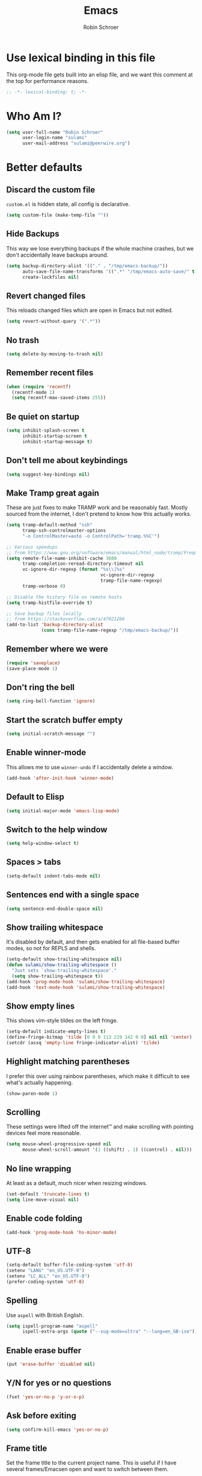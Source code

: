 #+TITLE: Emacs
#+AUTHOR: Robin Schroer
#+CATEGORY: Emacs
#+FILETAGS: side_project yak
#+STARTUP: overview

* Use lexical binding in this file
This org-mode file gets built into an elisp file, and we want this comment at
the top for performance reasons.
#+BEGIN_SRC emacs-lisp :tangle yes
;; -*- lexical-binding: t; -*-
#+END_SRC

* Who Am I?
#+begin_src emacs-lisp :tangle yes
(setq user-full-name "Robin Schroer"
      user-login-name "sulami"
      user-mail-address "sulami@peerwire.org")
#+end_src

* Better defaults

** Discard the custom file
~custom.el~ is hidden state, all config is declarative.
#+BEGIN_SRC emacs-lisp :tangle yes
(setq custom-file (make-temp-file ""))
#+END_SRC

** Hide Backups
This way we lose everything backups if the whole machine crashes, but
we don't accidentally leave backups around.
#+BEGIN_SRC emacs-lisp :tangle yes
(setq backup-directory-alist '(("." . "/tmp/emacs-backup/"))
      auto-save-file-name-transforms '((".*" "/tmp/emacs-auto-save/" t))
      create-lockfiles nil)
#+END_SRC

** Revert changed files
This reloads changed files which are open in Emacs but not edited.
#+begin_src emacs-lisp :tangle yes
(setq revert-without-query '(".*"))
#+end_src

** No trash
#+BEGIN_SRC emacs-lisp :tangle yes
(setq delete-by-moving-to-trash nil)
#+END_SRC

** Remember recent files
#+BEGIN_SRC emacs-lisp :tangle yes
(when (require 'recentf)
  (recentf-mode 1)
  (setq recentf-max-saved-items 255))
#+END_SRC

** Be quiet on startup
#+BEGIN_SRC emacs-lisp :tangle yes
(setq inhibit-splash-screen t
      inhibit-startup-screen t
      inhibit-startup-message t)
#+END_SRC

** Don't tell me about keybindings
#+begin_src emacs-lisp :tangle yes
(setq suggest-key-bindings nil)
#+end_src

** Make Tramp great again
These are just fixes to make TRAMP work and be reasonably fast. Mostly
sourced from the internet, I don't pretend to know how this actually
works.
#+begin_src emacs-lisp :tangle yes
(setq tramp-default-method "ssh"
      tramp-ssh-controlmaster-options
      "-o ControlMaster=auto -o ControlPath='tramp.%%C'")

;; Various speedups
;; from https://www.gnu.org/software/emacs/manual/html_node/tramp/Frequently-Asked-Questions.html
(setq remote-file-name-inhibit-cache 3600
      tramp-completion-reread-directory-timeout nil
      vc-ignore-dir-regexp (format "%s\\|%s"
                                   vc-ignore-dir-regexp
                                   tramp-file-name-regexp)
      tramp-verbose 0)

;; Disable the history file on remote hosts
(setq tramp-histfile-override t)

;; Save backup files locally
;; from https://stackoverflow.com/a/47021266
(add-to-list 'backup-directory-alist
             (cons tramp-file-name-regexp "/tmp/emacs-backup/"))
#+end_src

** Remember where we were
#+begin_src emacs-lisp :tangle yes
(require 'saveplace)
(save-place-mode 1)
#+end_src

** Don't ring the bell
#+begin_src emacs-lisp :tangle yes
(setq ring-bell-function 'ignore)
#+end_src

** Start the scratch buffer empty
#+BEGIN_SRC emacs-lisp :tangle yes
(setq initial-scratch-message "")
#+END_SRC

** Enable winner-mode
This allows me to use ~winner-undo~ if I accidentally delete a window.
#+begin_src emacs-lisp :tangle yes
(add-hook 'after-init-hook 'winner-mode)
#+end_src

** Default to Elisp
#+begin_src emacs-lisp :tangle yes
(setq initial-major-mode 'emacs-lisp-mode)
#+end_src

** Switch to the help window
#+begin_src emacs-lisp :tangle yes
(setq help-window-select t)
#+end_src

** Spaces > tabs
#+BEGIN_SRC emacs-lisp :tangle yes
(setq-default indent-tabs-mode nil)
#+END_SRC

** Sentences end with a single space
#+begin_src emacs-lisp :tangle yes
(setq sentence-end-double-space nil)
#+end_src

** Show trailing whitespace
It's disabled by default, and then gets enabled for all file-based
buffer modes, so not for REPLS and shells.
#+BEGIN_SRC emacs-lisp :tangle yes
(setq-default show-trailing-whitespace nil)
(defun sulami/show-trailing-whitespace ()
  "Just sets `show-trailing-whitespace'."
  (setq show-trailing-whitespace t))
(add-hook 'prog-mode-hook 'sulami/show-trailing-whitespace)
(add-hook 'text-mode-hook 'sulami/show-trailing-whitespace)
#+END_SRC

** Show empty lines
This shows vim-style tildes on the left fringe.
#+begin_src emacs-lisp :tangle yes
(setq-default indicate-empty-lines t)
(define-fringe-bitmap 'tilde [0 0 0 113 219 142 0 0] nil nil 'center)
(setcdr (assq 'empty-line fringe-indicator-alist) 'tilde)
#+end_src

** Highlight matching parentheses
I prefer this over using rainbow parentheses, which make it difficult
to see what's actually happening.
#+BEGIN_SRC emacs-lisp :tangle yes
(show-paren-mode 1)
#+END_SRC

** Scrolling
These settings were lifted off the internet™ and make scrolling with pointing
devices feel more reasonable.
#+BEGIN_SRC emacs-lisp :tangle yes
(setq mouse-wheel-progressive-speed nil
      mouse-wheel-scroll-amount '(1 ((shift) . 1) ((control) . nil)))
#+END_SRC

** No line wrapping
At least as a default, much nicer when resizing windows.
#+BEGIN_SRC emacs-lisp :tangle yes
(set-default 'truncate-lines t)
(setq line-move-visual nil)
#+END_SRC

** Enable code folding
#+begin_src emacs-lisp :tangle yes
(add-hook 'prog-mode-hook 'hs-minor-mode)
#+end_src

** UTF-8
#+BEGIN_SRC emacs-lisp :tangle yes
(setq-default buffer-file-coding-system 'utf-8)
(setenv "LANG" "en_US.UTF-8")
(setenv "LC_ALL" "en_US.UTF-8")
(prefer-coding-system 'utf-8)
#+END_SRC

** Spelling
Use ~aspell~ with British English.
#+BEGIN_SRC emacs-lisp :tangle yes
(setq ispell-program-name "aspell"
      ispell-extra-args (quote ("--sug-mode=ultra" "--lang=en_GB-ise")))
#+END_SRC

** Enable erase buffer
#+begin_src emacs-lisp :tangle yes
(put 'erase-buffer 'disabled nil)
#+end_src

** Y/N for yes or no questions
#+BEGIN_SRC emacs-lisp :tangle yes
(fset 'yes-or-no-p 'y-or-n-p)
#+END_SRC

** Ask before exiting
#+BEGIN_SRC emacs-lisp :tangle yes
(setq confirm-kill-emacs 'yes-or-no-p)
#+END_SRC

** Frame title
Set the frame title to the current project name. This is useful if I
have several frames/Emacsen open and want to switch between them.
#+BEGIN_SRC emacs-lisp :tangle yes
(setq frame-title-format
      (list :eval '(let ((p-name (projectile-project-name)))
		     (if (string-equal p-name "-")
			 "Emacs"
		       (concat "Emacs - " p-name)))))
#+END_SRC

** Disable all the GUI
#+BEGIN_SRC emacs-lisp :tangle yes
(if (and (fboundp 'tool-bar-mode)
         tool-bar-mode)
    (tool-bar-mode -1))
(if (fboundp 'menu-bar-mode) (menu-bar-mode -1))
(if (fboundp 'scroll-bar-mode) (scroll-bar-mode -1))
(if (fboundp 'tooltip-mode) (tooltip-mode -1))
#+END_SRC

* macOS
Everything in here relates to macOS in some way.

** Swap the modifier keys
The MacPorts build I'm using swaps the modifiers from what I'm used to, so I'm
swapping them back.
#+BEGIN_SRC emacs-lisp :tangle yes
(setq mac-command-modifier 'super
      mac-option-modifier 'meta)
#+END_SRC

** Fix paste
Especially Alfred likes to paste with ~⌘-v~, so that needs to work.
#+BEGIN_SRC emacs-lisp :tangle yes
(define-key global-map (kbd "s-v") 'yank)
#+END_SRC

** Maximise with ⌘-Return
#+BEGIN_SRC emacs-lisp :tangle yes
(define-key global-map (kbd "<s-return>") 'toggle-frame-maximized)
#+END_SRC

** Mac font panel
#+BEGIN_SRC emacs-lisp :tangle yes
(define-key global-map (kbd "s-t") 'mac-font-panel-mode)
#+END_SRC

** Fix frame focus
The MacPorts Emacs version I'm using has the peculiar behaviour that
requires ~menu-bar-mode~ to be enabled in order to focus the current
frame when switching workspaces.
#+begin_src emacs-lisp :tangle yes
;; Use `mac-font-panel-mode' as a proxy to find out if this is the
;; MacPorts version.
(when (fboundp 'mac-font-panel-mode)
  (menu-bar-mode 1))
#+end_src

* Package management

** use-package
Default =straight= to install anything ~use-package~ defines.
#+BEGIN_SRC emacs-lisp :tangle yes
(setq straight-use-package-by-default t)
#+END_SRC

** el-patch
Allows for patching functions in packages.
#+begin_src emacs-lisp :tangle yes
(use-package el-patch)
#+end_src

** Dash
List library that comes in handy.
#+begin_src emacs-lisp :tangle yes
(use-package dash)
#+end_src

** Updating all packages
#+begin_src emacs-lisp :tangle yes
(defun sulami/update-packages ()
  "Prunes and updates packages, revalidates patches."
  (straight-prune-build-directory)
  (straight-pull-all)
  (el-patch-validate-all)
  (straight-freeze-versions)
  (byte-recompile-directory "~/.emacs.d/straight/build" nil 'force))
#+end_src

* Appearance

** Font
Set the font to Fira Code and enable ligatures.

#+BEGIN_SRC emacs-lisp :tangle yes
(let ((font "Fira Code 14"))
  (set-face-attribute 'default nil :font font)
  (set-frame-font font nil t))
(when (boundp 'mac-auto-operator-composition-mode)
  (mac-auto-operator-composition-mode))
#+END_SRC

** Theme
I use =doom-themes=, mostly =doom-solarized-light= & =doom-gruvbox=.

There are some fixes to prevent themes from clashing, and I also
disable most backgrounds as I find them distracting.

#+BEGIN_SRC emacs-lisp :tangle yes
;; I like to live dangerously
(setq custom-safe-themes t)

(defun sulami/disable-all-themes ()
  "Disables all custom themes."
  (interactive)
  (mapc #'disable-theme custom-enabled-themes))

(defun sulami/before-load-theme-advice (theme &optional no-confirm no-enable)
  "Disable all themes before loading a new one.

Prevents mixing of themes, where one theme doesn't override all faces
of another theme."
  (sulami/disable-all-themes))

(advice-add 'load-theme
            :before
            #'sulami/before-load-theme-advice)

(defun sulami/after-load-theme-advice (theme &optional no-confirm no-enable)
  "Unsets backgrounds for some org-mode faces."
  (set-face-background 'outline-1 nil)
  (set-face-background 'org-block nil)
  (set-face-background 'org-block-begin-line nil)
  (set-face-background 'org-block-end-line nil)
  (set-face-background 'org-quote nil))

(advice-add 'load-theme
            :after
            #'sulami/after-load-theme-advice)

(use-package doom-themes
  :after (dash)
  :init
  (setq doom-themes-enable-bold t
        doom-themes-enable-italic t)
  :config
  (doom-themes-org-config)
  ;; Set the default colourscheme according to the time of day
  :hook (after-init . (lambda ()
                        (when (display-graphic-p)
                          (let ((hour-of-day (read (format-time-string "%H"))))
                            (if (<= 8 hour-of-day 17)
                                (load-theme 'doom-solarized-light t)
                              (load-theme 'doom-solarized-dark t)))))))
#+END_SRC

** Modeline
I use =doom-modeline=, without any icons, and patched to be regular
height.

#+BEGIN_SRC emacs-lisp :tangle yes
(use-package doom-modeline
  :hook (after-init . doom-modeline-mode)
  :custom
  (doom-modeline-icon nil)
  (doom-modeline-height 10)
  (doom-modeline-buffer-file-name-style 'relative-to-project)
  (doom-modeline-buffer-encoding nil)
  (doom-modeline-persp-name nil)
  (doom-modeline-vcs-max-length 36)
  :config/el-patch
  (defun doom-modeline--font-height ()
    "Calculate the actual char height of the mode-line."
    (let ((height (face-attribute 'mode-line :height)))
      ;; WORKAROUND: Fix tall issue of 27 on Linux
      ;; @see https://github.com/seagle0128/doom-modeline/issues/271
      (round
       (* (if (and (>= emacs-major-version 27)
                   (not (eq system-type 'darwin)))
              1.0
            (if doom-modeline-icon
                (el-patch-swap 1.68 1.0)
              (el-patch-swap 1.25 1.0)))
          (cond ((integerp height) (/ height 10))
                ((floatp height) (* height (frame-char-height)))
                (t (frame-char-height))))))))
#+END_SRC

* Custom functions

** Config

*** Open this file
#+BEGIN_SRC emacs-lisp :tangle yes
(defun sulami/open-emacs-config ()
  "Opens the config file for our favourite OS."
  (interactive)
  (find-file sulami/emacs-config-file))
#+END_SRC

*** Reload this file
#+BEGIN_SRC emacs-lisp :tangle yes
(defun sulami/reload-emacs-config ()
  "Loads the config file for our favourite OS."
  (interactive)
  (org-babel-load-file sulami/emacs-config-file))
#+END_SRC

** Buffers

*** Rename buffer file
#+BEGIN_SRC emacs-lisp :tangle yes
(defun sulami/rename-file-and-buffer ()
  "Rename the current buffer and file it is visiting."
  (interactive)
  (let ((filename (buffer-file-name)))
    (if (not (and filename (file-exists-p filename)))
        (message "Buffer is not visiting a file!")
      (let ((new-name (read-file-name "New name: " filename)))
        (cond
         ((vc-backend filename) (vc-rename-file filename new-name))
         (t
          (rename-file filename new-name t)
          (set-visited-file-name new-name t t)))))))
#+END_SRC

*** Switch to buffer shortcuts
#+BEGIN_SRC emacs-lisp :tangle yes
(defun sulami/open-scratch-buffer ()
  "Opens the scratch buffer."
  (interactive)
  (switch-to-buffer "*scratch*"))

(defun sulami/open-message-buffer ()
  "Opens the message buffer."
  (interactive)
  (switch-to-buffer "*Messages*"))

(defun sulami/open-minibuffer ()
  "Focusses the minibuffer, if active."
  (interactive)
  (when (active-minibuffer-window)
    (select-window (minibuffer-window))))
#+END_SRC

*** Buffer line count
#+BEGIN_SRC emacs-lisp :tangle yes
(defun sulami/buffer-line-count ()
  "Get the number of lines in the active buffer."
  (count-lines 1 (point-max)))
#+END_SRC

*** Delete buffer file
#+begin_src emacs-lisp :tangle yes
(defun sulami/delete-file-and-buffer ()
  "Deletes a buffer and the file it's visiting."
  (interactive)
  (when-let* ((file-name (buffer-file-name))
              (really (yes-or-no-p (format "Delete %s? "
                                           file-name))))
    (delete-file file-name)
    (kill-buffer)))
#+end_src

*** Copy buffer
#+begin_src emacs-lisp :tangle yes
(defun sulami/copy-buffer ()
  "Copies the entire buffer to the kill-ring."
  (interactive)
  (copy-region-as-kill 1 (point-max)))
#+end_src

*** Revert all org-mode buffers
Because I sync most of my org-mode files with my phone, writing to
them without making sure they are current can overwrite changes I've
made. A simple solution is just to attempt to re-read all org-mode
files before certain operations, like refiling.

#+begin_src emacs-lisp :tangle yes
(defun sulami/org-revert-all-org-buffers (&rest _)
  "Reverts all unmodified org-mode buffers."
  (dolist (buffer (buffer-list))
    (with-current-buffer buffer
      (when (and (derived-mode-p 'org-mode)
                 (buffer-file-name)
                 (not (buffer-modified-p)))
        (revert-buffer)))))
#+end_src

** Windows

*** Maximise a window
#+begin_src emacs-lisp :tangle yes
(defun sulami/toggle-maximise-window ()
  "Toggles maximising the current window.

From: https://gist.github.com/mads-hartmann/3402786"
  (interactive)
  (if (and (= 1 (length (window-list)))
           (assoc ?_ register-alist))
      (jump-to-register ?_)
    (progn
      (window-configuration-to-register ?_)
      (delete-other-windows))))
#+end_src

** Run a shell command on a region
#+begin_src emacs-lisp :tangle yes
(defun sulami/shell-command-on-region (beg end)
  (interactive "r")
  (if (use-region-p)
      (let ((cmd (read-shell-command "Command: ")))
        (shell-command-on-region beg end cmd t t))
    (message "Select a region first")))
#+end_src

** Sort words
#+begin_src emacs-lisp :tangle yes
(defun sulami/sort-words (beg end)
  "Sorts words in region."
  (interactive "r")
  (sort-regexp-fields nil "\\w+" "\\&" beg end))
#+end_src

** Toggle narrowing
#+begin_src emacs-lisp :tangle yes
(defun sulami/toggle-narrow ()
  "Toggles `narrow-to-defun' or `org-narrow-to-subtree'."
  (interactive)
  (if (buffer-narrowed-p)
      (widen)
    (if (eq major-mode 'org-mode)
        (org-narrow-to-subtree)
      (narrow-to-defun))))
#+end_src

** Toggle line numbers
This one is faster than ~linum-mode~.
#+begin_src emacs-lisp :tangle yes
(defun sulami/toggle-line-numbers ()
  "Toggles buffer line number display."
  (interactive)
  (setq display-line-numbers (not display-line-numbers)))
#+end_src

** Find the font face used
This one is quite useful for debugging syntax highlighting. It's
adapted from [[https://stackoverflow.com/questions/1242352/get-font-face-under-cursor-in-emacs][here]].
#+begin_src emacs-lisp :tangle yes
(defun sulami/what-face (pos)
  (interactive "d")
  (let ((face (or (get-char-property pos 'read-face-name)
                  (get-char-property pos 'face))))
    (if face
        (message "Face: %s" face)
      (message "No face at %d" pos))))
#+end_src

* General
General allows me to use fancy prefix keybindings.

I'm using a spacemacs-inspired system of a global leader key and a local leader
key for major modes. Bindings are setup in the respective ~use-package~
declarations.
#+BEGIN_SRC emacs-lisp :tangle yes
(use-package general
  :config
  (general-auto-unbind-keys)
  (general-evil-setup)
  (defconst leader-key "SPC")
  (general-create-definer leader-def
    :prefix leader-key
    :keymaps 'override
    :states '(normal visual))
  (defconst local-leader-key ",")
  (general-create-definer local-leader-def
    :prefix local-leader-key
    :keymaps 'override
    :states '(normal visual))
  (leader-def
    "" '(nil :wk "my lieutenant general prefix")
    ;; Prefixes
    "a" '(:ignore t :wk "app")
    "b" '(:ignore t :wk "buffer")
    "f" '(:ignore t :wk "file")
    "f e" '(:ignore t :wk "emacs")
    "g" '(:ignore t :wk "git")
    "h" '(:ignore t :wk "help")
    "j" '(:ignore t :wk "jump")
    "k" '(:ignore t :wk "lisp")
    "l" '(:ignore t :wk "lsp")
    "m" '(:ignore t :wk "mail")
    "o" '(:ignore t :wk "org")
    "p" '(:ignore t :wk "project/perspective")
    "s" '(:ignore t :wk "search/spell")
    "t" '(:ignore t :wk "toggle")
    "w" '(:ignore t :wk "window")
    ;; General keybinds
    "\\" 'indent-region
    "|" 'sulami/shell-command-on-region
    "a C" 'calc
    "a s" 'shell
    "b e" 'erase-buffer
    "b d" 'kill-this-buffer
    "b D" 'kill-buffer-and-window
    "b m" 'sulami/open-message-buffer
    "b ." 'sulami/open-minibuffer
    "b r" 'sulami/rename-file-and-buffer
    "b s" 'sulami/open-scratch-buffer
    "b y" 'sulami/copy-buffer
    "f e e" 'sulami/open-emacs-config
    "f e r" 'sulami/reload-emacs-config
    "f d" 'dired
    "f D" 'sulami/delete-file-and-buffer
    "f R" 'sulami/rename-file-and-buffer
    "h e" 'info-display-manual
    "h g" 'general-describe-keybindings
    "h l" 'view-lossage
    "h m" 'woman
    "h v" 'describe-variable
    "o a" 'org-agenda
    "o c" 'org-capture
    "o i" 'sulami/open-org-inbox
    "t a" 'auto-fill-mode
    "t l" 'toggle-truncate-lines
    "t r" 'refill-mode
    "t s" 'flyspell-mode
    "t n" 'sulami/toggle-line-numbers
    "t N" 'sulami/toggle-narrow
    "w =" 'balance-windows
    "w m" 'sulami/toggle-maximise-window)
  (general-define-key
   "s-m" 'suspend-frame
   "s-=" (lambda () (interactive) (text-scale-increase 0.5))
   "s--" (lambda () (interactive) (text-scale-decrease 0.5))
   "s-0" (lambda () (interactive) (text-scale-increase 0)))
  ;; Dired
  (general-define-key
   :keymaps 'dired-mode-map
   "<return>" 'dired-find-alternate-file))
#+END_SRC

* Evil
This provides vim-style modal editing. There is quite a bit of
boilerplate to make it work with the various components, but I really
can't stand the default Emacs keybindings.

#+begin_src emacs-lisp :tangle yes
(use-package evil
  :init
  (setq evil-want-C-u-scroll t
        evil-want-C-i-jump t
        evil-want-Y-yank-to-eol t
        evil-want-keybinding nil
        evil-ex-visual-char-range t
        evil-move-beyond-eol t)
  :config
  ;; This conflicts with the local leader
  (unbind-key "," evil-motion-state-map)

  (defun sulami/evil-set-jump-wrapper (cmd)
    "Wraps a general command to call `evil-set-jump' before."
    (let ((cmd-name (symbol-name cmd)))
      `((lambda (&rest rest)
          (interactive)
          (evil-set-jump)
          (apply (quote ,cmd) rest))
        :wk ,cmd-name)))

  (defun sulami/evil-shift-left-visual ()
    "`evil-shift-left`, but keeps the selection."
    (interactive)
    (call-interactively 'evil-shift-left)
    (evil-normal-state)
    (evil-visual-restore))

  (defun sulami/evil-shift-right-visual ()
    "`evil-shift-right`, but keeps the selection."
    (interactive)
    (call-interactively 'evil-shift-right)
    (evil-normal-state)
    (evil-visual-restore))

  :general
  (leader-def
   "TAB" 'evil-switch-to-windows-last-buffer
   "<tab>" 'evil-switch-to-windows-last-buffer
   "w d" 'evil-window-delete
   "w h" 'evil-window-move-far-left
   "w j" 'evil-window-move-very-bottom
   "w k" 'evil-window-move-very-top
   "w l" 'evil-window-move-far-right
   "w /" 'evil-window-vsplit
   "w -" 'evil-window-split)
  (general-vmap
    ">" 'sulami/evil-shift-right-visual
    "<" 'sulami/evil-shift-left-visual)
  :hook (after-init . evil-mode))
#+end_src

** evil-collection
This adds evil-keybindings for /a lot/ of popular modes.

I have to disable some because they clash with my own.

#+begin_src emacs-lisp :tangle yes
(use-package evil-collection
  :after (evil)
  :config
  (setq evil-collection-mode-list
        (->> evil-collection-mode-list
             (delete 'company)
             (delete 'gnus)
             (delete 'lispy)))
  (evil-collection-init))
#+end_src

** evil-org
Evil-keybindings for org/agenda.

#+begin_src emacs-lisp :tangle yes
(use-package evil-org
  :after (org)
  :config
  (require 'evil-org-agenda)
  :hook ((org-mode . evil-org-mode)
         (org-agenda-mode . evil-org-agenda-set-keys)))
#+end_src

** evil-search-highlight-persist
This persists the search highlight after using =/=, so that I can see
all the matches. I bound =RET= to ~:noh~, which I stole from Gary
Bernhardt a long time ago. It conflicts with some bindings in some
modes, but I'm used to it.

#+begin_src emacs-lisp :tangle yes
(use-package evil-search-highlight-persist
  :config
  (defun sulami/isearch-nohighlight ()
    "Remove search highlights if not in the isearch minor mode."
    (interactive)
    (when (not isearch-mode)
      (evil-search-highlight-persist-remove-all)))
  :general
  (general-nmap
    :keymaps '(text-mode-map prog-mode-map)
    "RET" 'sulami/isearch-nohighlight)
  :hook (evil-mode . global-evil-search-highlight-persist))
#+end_src

** evil-commentary
=vim-commentary= but for evil.

#+begin_src emacs-lisp :tangle yes
(use-package evil-commentary
  :hook (evil-mode . evil-commentary-mode))
#+end_src

** evil-surround
=vim-surround= but for evil.

#+begin_src emacs-lisp :tangle yes
(use-package evil-surround
  :hook (evil-mode . global-evil-surround-mode))
#+end_src

* Which key
This shows all available keybindings when I hit a key. Sometimes
useful.

#+BEGIN_SRC emacs-lisp :tangle yes
(use-package which-key
  :hook (after-init . which-key-mode))
#+END_SRC

* Ivy
Ivy is the selection tool that I use for most selection tasks. It uses
the minibuffer to present a list which can be filtered. It's fast,
powerful and customisable, I highly recommend it.

#+BEGIN_SRC emacs-lisp :tangle yes
(use-package ivy
  :init
  (setq ivy-on-del-error-function #'ignore
        ivy-count-format "(%d/%d) "
        ivy-display-functions-alist '((t))
        ivy-re-builders-alist '((counsel-projectile-find-file . ivy--regex-fuzzy)
                                (counsel-recentf . ivy--regex-fuzzy)
                                (counsel-apropos . ivy--regex-ignore-order)
                                (t . ivy--regex-plus)))
  :config
  (defun sulami/ivy-with-thing-at-point (cmd)
    "Runs an ivy command with the thing at point."
    (let ((ivy-initial-inputs-alist
           (list
            (cons cmd (thing-at-point 'symbol)))))
      (funcall cmd)))
  :general
  (:keymaps 'ivy-minibuffer-map
            "C-w" 'ivy-backward-kill-word
            "C-<return>" 'ivy-call               ;; Select this and keep selecting
            "S-<return>" 'ivy-dispatching-done   ;; Run an action
            "C-S-<return>" 'ivy-dispatching-call ;; Run an action and keep selecting
            "M-SPC" 'ivy-immediate-done)         ;; Use input instead of selection
  ;; Also good to know:
  ;; "S-<space>" filters the list based on current input
  :hook (after-init . ivy-mode))
#+END_SRC

** Counsel
Counsel provides ivy-based replacements for other commands.

#+BEGIN_SRC emacs-lisp :tangle yes
(use-package counsel
  :config/el-patch
  ;; Patching counsel-apropos to skip the apropos step
  (defun counsel-apropos ()
  "Show all matching symbols.
See `apropos' for further information on what is considered
a symbol and how to search for them."
  (interactive)
  (ivy-read "Search for symbol (word list or regexp): " obarray
            :predicate (lambda (sym)
                         (or (fboundp sym)
                             (boundp sym)
                             (facep sym)
                             (symbol-plist sym)))
            :history 'counsel-apropos-history
            :preselect (ivy-thing-at-point)
            :action
            (el-patch-swap
              ;; Original
              (lambda (pattern)
                (when (string= pattern "")
                  (user-error "Please specify a pattern"))
                ;; If the user selected a candidate form the list, we use
                ;; a pattern which matches only the selected symbol.
                (if (memq this-command '(ivy-immediate-done ivy-alt-done))
                    ;; Regexp pattern are passed verbatim, other input is
                    ;; split into words.
                    (if (string= (regexp-quote pattern) pattern)
                        (apropos (split-string pattern "[ \t]+" t))
                      (apropos pattern))
                  (apropos (concat "\\`" pattern "\\'"))))
              ;; Patch
              (lambda (sym-name)
                (helpful-symbol (intern-soft sym-name))))
            :caller 'counsel-apropos))
  :init
  (defun sulami/imenu-goto-function (NAME POSITION &rest REST)
    "Imenu goto function which pushes an evil jump position before
    jumping."
    (evil-set-jump)
    (apply #'imenu-default-goto-function NAME POSITION REST))
  (setq-default imenu-default-goto-function 'sulami/imenu-goto-function)

  (defun sulami/counsel-org-goto-or-semantic-or-imenu ()
    "Jumps somewhere, like `imenu', but prefers `counsel-org-goto'."
    (interactive)
    (if (equal 'org-mode major-mode)
        (counsel-org-goto)
      (counsel-semantic-or-imenu)))
  :general
  (leader-def
   "b b" 'counsel-switch-buffer
   "f f" 'counsel-find-file
   "f r" 'counsel-recentf
   "h a" 'counsel-apropos
   "j i" 'sulami/counsel-org-goto-or-semantic-or-imenu
   "j e" 'counsel-flycheck)
  (local-leader-def
    :keymaps 'org-mode-map
    "t" '(counsel-org-tag :wk "counsel-org-tag"))
  (general-nmap
    "M-y" 'counsel-yank-pop)
  ;; Shell
  (local-leader-def
    :keymaps 'shell-mode-map
    "h" 'counsel-shell-history)
  (general-imap
    :keymaps 'shell-mode-map
    "C-r" 'counsel-shell-history)
  :config
  ;; Eshell only defines its locally keymap when you launch it, so we
  ;; have to add bindings with a hook.
  (defun sulami/counsel-setup-eshell-bindings ()
    (local-leader-def
      :keymaps 'eshell-mode-map
      "h" 'counsel-esh-history)
    (general-imap
      :keymaps 'eshell-mode-map
      "C-r" 'counsel-esh-history))
  :hook
  ((after-init . counsel-mode)
   (eshell-mode . sulami/counsel-setup-eshell-bindings)))
#+END_SRC

** Swiper
Swiper uses Ivy to search the current buffer, and jumps a preview to
the position of the selected match.

#+BEGIN_SRC emacs-lisp :tangle yes
(use-package swiper
  :config
  (defun sulami/swiper-thing-at-point ()
    (interactive)
    (sulami/ivy-with-thing-at-point 'swiper))
  :general
  (leader-def
   "s s" 'swiper
   "s S" 'sulami/swiper-thing-at-point))
#+END_SRC

** ivy-prescient
This memorises my selection for different ivy completions and presents
those first in subsequent queries.

#+BEGIN_SRC emacs-lisp :tangle yes
(use-package ivy-prescient
  :hook (ivy-mode . ivy-prescient-mode)
  :config
  (prescient-persist-mode))
#+END_SRC

** ivy-xref
Ivy support for xref.

#+BEGIN_SRC emacs-lisp :tangle yes
(use-package ivy-xref
  :defer t
  :init (if (< emacs-major-version 27)
            (setq xref-show-xrefs-function #'ivy-xref-show-xrefs)
          (setq xref-show-definitions-function #'ivy-xref-show-defs)))
#+END_SRC

** flyspell-correct-ivy
Flyspell corrections, but in ivy.

#+BEGIN_SRC emacs-lisp :tangle yes
(use-package flyspell-correct-ivy
  :defer t
  :init
  (setq flyspell-correct-interface #'flyspell-correct-ivy)
  :general
  (leader-def
    "s c" 'flyspell-correct-wrapper
    "s C" '((lambda ()
              (interactive)
              (let ((current-prefix-arg '(4)))
                (save-excursion
                  (goto-char (point-max))
                  (call-interactively 'flyspell-correct-wrapper))))
            :wk "flyspell-correct-wrapper-rapid")))
#+END_SRC

** counsel-org-clock
Enables me to clock into a task using ivy.

#+begin_src emacs-lisp :tangle yes
(use-package counsel-org-clock
  :defer t
  :commands (counsel-org-clock-context)
  :general
  (leader-def
    "o h" 'counsel-org-clock-context))
#+end_src

** flx
flx provides fuzzy matching as a library.

#+BEGIN_SRC emacs-lisp :tangle yes
(use-package flx
  :defer t)
#+END_SRC

* Company
Company does completion via a dropdown that automatically pops up
while typing. I can select a match if I want to, but ignore the
dropdown if I don't.

It is disabled in shell-modes, as it crawls directories for
completion, which is bad if you're using TRAMP to connect to a remote
shell.
#+BEGIN_SRC emacs-lisp :tangle yes
(use-package company
  :init
  (setq company-idle-delay .01
        company-dabbrev-downcase nil
        company-global-modes '(not eshell-mode
                                   shell-mode
                                   term-mode))
  :config
  :general
  (:keymaps 'company-active-map
   "<tab>" 'company-complete-selection
   "TAB" 'company-complete-selection
   "<ret>" nil
   "<return>" nil
   "RET" nil
   "C-n" 'company-select-next
   "C-p" 'company-select-previous
   "C-w" 'evil-delete-backward-word)
  :hook (after-init . global-company-mode))

(use-package company-prescient
  :hook (company-mode . company-prescient-mode))
#+END_SRC

* Yasnippet
Snippets. I have a few custom ones. =yasnippet-snippets= is a huge
bundle of useful snippets for all kinds of modes.

#+BEGIN_SRC emacs-lisp :tangle yes
(use-package yasnippet
  :config
  (setq yas-snippet-dirs (add-to-list #'yas-snippet-dirs "~/.emacs/snippets/"))
  :general
  (:keymaps 'yas-minor-mode-map
   "<tab>" nil
   "TAB" nil
   "<ret>" nil
   "RET" nil)
  :hook
  ((text-mode . yas-minor-mode)
   (prog-mode . yas-minor-mode)))

(use-package ivy-yasnippet
  :defer t
  :after (yasnippet)
  :general
  (general-imap "C-y" 'ivy-yasnippet))

(use-package yasnippet-snippets
  :defer t
  :after (yasnippet))
#+END_SRC

* Parentheses
Keeps my parentheses balanced.

** Lispyville
I use [[https://github.com/noctuid/lispyville][LispyVille]] for all Lisp major modes, as it does some additional
magic around spacing, comments, and more.
#+begin_src emacs-lisp :tangle yes
(use-package lispyville
  :defer t
  :custom
  (lispy-close-quotes-at-end-p t)
  :config
  (lispyville-set-key-theme '(operators
                              c-w
                              additional-motions
                              commentary
                              slurp/barf-lispy
                              additional-wrap))
  :general
  (general-imap
    :keymaps 'lispyville-mode-map
    "(" 'lispy-parens
    "[" 'lispy-brackets
    "{" 'lispy-braces
    "\"" 'lispy-quotes
    ")" 'lispy-right-nostring
    "]" 'lispy-right-nostring
    "}" 'lispy-right-nostring
    "DEL" 'lispy-delete-backward-or-splice-or-slurp)
  :hook
  ((lispyville-mode . (lambda () (evil-cleverparens-mode -1)))
   (emacs-lisp-mode . lispyville-mode)
   (lisp-mode . lispyville-mode)
   (scheme-mode . lispyville-mode)
   (clojure-mode . lispyville-mode)
   (cider-repl-mode . lispyville-mode)
   (monroe-mode . lispyville-mode)
   (inf-clojure-mode . lispyville-mode)
   (racket-mode . lispyville-mode)))
#+end_src

** evil-cleverparens
All other modes just use ~electric-pair-mode~, which is built into
Emacs already, for automatically matching parentheses, and
[[https://github.com/luxbock/evil-cleverparens][evil-cleverparens]] for keeping parentheses balanced. The main reason
for this divide being the whitespace changes done by LispyVille
interfering with non-lisp syntax.
#+begin_src emacs-lisp :tangle yes
(use-package evil-cleverparens
  :defer t
  :hook
  ((text-mode . evil-cleverparens-mode)
   (text-mode . electric-pair-local-mode)
   (prog-mode . evil-cleverparens-mode)
   (prog-mode . electric-pair-local-mode)))
#+end_src

* Dumb jump
Uses ~rg~ to jump to definition. Zero setup. Not always correct, but
usually good enough. Much less of a hassle than LSP.

#+BEGIN_SRC emacs-lisp :tangle yes
(use-package dumb-jump
  :after (evil)
  :config
  (setq dumb-jump-selector 'ivy
        dumb-jump-force-searcher 'rg)
  :general
  (leader-def
    "j j" (sulami/evil-set-jump-wrapper 'dumb-jump-go)
    "j p" (sulami/evil-set-jump-wrapper 'dumb-jump-go-prompt)))
#+END_SRC

* Wgrep
This allows running ~rgrep~ and then writing to the result buffer,
modifying the files matched in place. Quite useful for sweeping
changes.
#+begin_src emacs-lisp :tangle yes
(use-package wgrep
  :defer t
  :commands (wgrep-change-to-wgrep-mode)
  :config
  (setq wgrep-auto-save-buffer t)
  :general
  (local-leader-def
    :keymaps 'grep-mode-map
    "w" 'wgrep-change-to-wgrep-mode))
#+end_src

* Highlight TODO
Highlights certain keywords in comments, like =TODO= and =FIXME=.

#+begin_src emacs-lisp :tangle yes
(use-package hl-todo
  :defer t
  :hook (after-init . global-hl-todo-mode))
#+end_src

* Highlight symbol
I only enable this every now and then.

#+BEGIN_SRC emacs-lisp :tangle yes
(use-package auto-highlight-symbol
  :general
  (leader-def "t h" 'auto-highlight-symbol-mode))
#+END_SRC

* Projectile
Manages projects (usually git repositories, but flexible).

#+BEGIN_SRC emacs-lisp :tangle yes
(use-package projectile
  :init
  (setq projectile-completion-system 'ivy)
  :config
  (defun sulami/projectile-replace ()
    "Search and replace in the whole project."
    (interactive)
    (dired (projectile-project-root) "-alR")
    (let ((file-regex (read-string "Select files with regex: "))
          (from (read-string "Search for: "))
          (to (read-string "Replace with: ")))
      (dired-mark-files-regexp file-regex)
      (dired-do-find-regexp-and-replace from to))
    (projectile-save-project-buffers)
    (with-current-buffer "*xref*"
      (kill-buffer-and-window))
    ; last open file
    (delete-window)
    ; cleanup dired
    (dired-unmark-all-marks)
    (kill-buffer))

  (defun sulami/toggle-project-root-shell ()
    "Opens eshell, if possible in the project root."
    (interactive)
    (cond
     ((eq major-mode 'eshell-mode)
      (evil-switch-to-windows-last-buffer))
     ((projectile-project-p)
      (let ((eshell-buffer-name (concat "*eshell-" (projectile-project-name) "*")))
        (projectile-with-default-dir (projectile-project-root)
          (eshell))))
     ((eshell))))

  ;; Don't do projectile stuff on remote files
  ;; from https://github.com/syl20bnr/spacemacs/issues/11381#issuecomment-481239700
  (defadvice projectile-project-root (around ignore-remote first activate)
    (unless (file-remote-p default-directory) ad-do-it))

  :general
  (leader-def
    "p c" 'projectile-compile-project
    "p r" 'sulami/projectile-replace
    "p d" 'projectile-dired)
  ("s-'" 'sulami/toggle-project-root-shell)
  :hook (after-init . projectile-global-mode))

(use-package counsel-projectile
  :defer t
  :init
  (setq projectile-switch-project-action 'counsel-projectile-find-file)
  :config
  (defun sulami/projectile-rg-thing-at-point ()
    (interactive)
    (let ((counsel-projectile-rg-initial-input (thing-at-point 'symbol)))
      (counsel-projectile-rg)))
  :general
  (leader-def
   "p f" 'counsel-projectile-find-file
   "s p" 'counsel-projectile-rg
   "s P" 'sulami/projectile-rg-thing-at-point))

#+END_SRC

* Perspective
#+BEGIN_SRC emacs-lisp :tangle yes
(use-package perspective
  :config
  (setq persp-show-modestring nil)
  :general
  (leader-def
    "p l" 'persp-switch
    "p b" 'persp-counsel-switch-buffer)
  :hook (after-init . persp-mode))

(use-package persp-projectile
  :defer t
  :after (perspective)
  :init
  (defun sulami/kill-project-perspective ()
    "Kills the current project and then the perspective."
    (interactive)
    (when (projectile-project-p)
      (projectile-kill-buffers))
    (let ((pname (persp-name (persp-curr))))
      (when (and (not (eq "main" pname))
                 (yes-or-no-p (format "Kill perspective %s?"pname)))
        (persp-kill pname)
        (message "Killed perspective %s" pname))))
  :general
  (leader-def
    "p p" 'projectile-persp-switch-project
    "p k" 'sulami/kill-project-perspective))
#+END_SRC

* Winum
Number windows and allow me to switch to them.

#+BEGIN_SRC emacs-lisp :tangle yes
(use-package winum
  :general
  ("s-1" 'winum-select-window-1
   "s-2" 'winum-select-window-2
   "s-3" 'winum-select-window-3
   "s-4" 'winum-select-window-4
   "s-5" 'winum-select-window-5
   "s-6" 'winum-select-window-6
   "s-7" 'winum-select-window-7
   "s-8" 'winum-select-window-8
   "s-9" 'winum-select-window-9)
  (leader-def
    "w 1" 'winum-select-window-1
    "w 2" 'winum-select-window-2
    "w 3" 'winum-select-window-3
    "w 4" 'winum-select-window-4
    "w 5" 'winum-select-window-5
    "w 6" 'winum-select-window-6
    "w 7" 'winum-select-window-7
    "w 8" 'winum-select-window-8
    "w 9" 'winum-select-window-9)
  :hook (after-init . winum-mode))
#+END_SRC

* Org mode
#+begin_src emacs-lisp :tangle yes
(use-package org
  :general
  (local-leader-def
    :keymaps 'org-mode-map
    :states '(normal)
    "a" 'org-archive-subtree
    "d" 'org-deadline
    "e" '(org-export-dispatch :wk "org-export-dispatch")
    "f" 'org-fill-paragraph
    "i" 'org-clock-in
    "I" 'org-clock-in-last
    "l" 'org-insert-link
    "L" 'org-store-link
    "o" 'org-clock-out
    "r" '(org-refile :wk "org-refile")
    "R" 'sulami/org-refile-in-current-file
    "s" 'org-schedule
    "S" 'org-babel-switch-to-session
    "T" 'org-babel-tangle
    "w" 'org-todo
    "W" '((lambda ()
            (interactive)
            (org-todo '(4)))
          :wk "org-todo (with note)")))
#+end_src

** Add more workflow states
#+begin_src emacs-lisp :tangle yes
(setq org-todo-keywords
      '((sequence "TODO(t)" "WIP(p)" "WAITING(w)" "|" "DONE(d)" "CANCELLED(c)"))
      org-use-fast-todo-selection t)
#+end_src

** Save when I change a workflow state
#+begin_src emacs-lisp :tangle yes
(setq org-log-into-drawer t)

(add-hook 'org-trigger-hook 'save-buffer)
#+end_src

** Footnotes
Define them at the end of the current outline section, and
automatically renumber them when they're modified.
#+begin_src emacs-lisp :tangle yes
(setq org-footnote-section nil
      org-footnote-auto-adjust t)
#+end_src

** Plain source code blocks
#+BEGIN_SRC emacs-lisp :tangle yes
(setq org-src-preserve-indentation nil
      org-edit-src-content-indentation 0)
#+END_SRC

** Open source code blocks in the same window
#+begin_src emacs-lisp :tangle yes
(setq org-src-window-setup 'current-window)
#+end_src

** Enable babel for more languages
#+begin_src emacs-lisp :tangle yes
(org-babel-do-load-languages
 'org-babel-load-languages
 '((emacs-lisp . t)
   (shell . t)
   (python . t)
   (clojure . t)))
#+end_src

** Use drawers for source block evaluation
#+begin_src emacs-lisp :tangle yes
(add-to-list 'org-babel-default-header-args '(:results . "replace drawer"))
#+end_src

** Disable ligatures in org-mode
#+BEGIN_SRC emacs-lisp :tangle yes
(add-hook 'org-mode-hook
          (lambda ()
            (auto-composition-mode -1)))
#+END_SRC

** Show emphasis markers
#+BEGIN_SRC emacs-lisp :tangle yes
(setq org-hide-emphasis-markers nil)
#+END_SRC

** Indent-mode
#+BEGIN_SRC emacs-lisp :tangle yes
(setq org-indent-indentation-per-level 1)
(add-hook 'org-mode-hook 'org-indent-mode)
#+END_SRC

** Enable spell checking
#+begin_src emacs-lisp :tangle yes
(add-hook 'org-mode-hook 'flyspell-mode)
#+end_src

** Archiving
- archive into one shared file
- auto-save
#+begin_src emacs-lisp :tangle yes
(setq org-archive-location "~/Documents/Notes/archive.org::"
      org-archive-subtree-add-inherited-tags t)

(advice-add 'org-refile :before 'sulami/org-revert-all-org-buffers)

(advice-add 'org-archive-subtree :after 'org-save-all-org-buffers)
#+end_src

** org-ql
org-ql is a fast query language for org-mode. I mainly use it to build
my agenda.

#+begin_src emacs-lisp :tangle yes
(use-package org-ql
  :defer t)
#+end_src
** Agenda
#+begin_src emacs-lisp :tangle yes
(setq org-directory "~/Documents/Notes/"
      org-agenda-files (list org-directory)
      org-enforce-todo-dependencies t
      org-agenda-tag-filter-preset '("-archived" "-noagenda")
      org-agenda-dim-blocked-tasks t
      org-agenda-window-setup 'current-window
      org-agenda-block-separator ""
      org-scheduled-past-days 0
      org-agenda-sorting-strategy
      '((agenda time-up priority-down category-keep)
        (todo priority-down category-keep)
        (tags priority-down category-keep)
        (search category-keep))
      org-agenda-custom-commands
      (quote
       ((" " "Agenda"
         ((agenda ""
                  ((org-agenda-overriding-header "Today's Schedule")
                   (org-agenda-span 'day)))
          (org-ql-block '(and (not (done))
                              (ts-active :to "-1"))
                        ((org-ql-block-header "Overdue Items")))
          (org-ql-block '(todo "WIP")
                        ((org-ql-block-header "Currently In Progress")))
          (org-ql-block '(and (todo "WAITING")
                              (not (ts-active)))
                        ((org-ql-block-header "Waiting for Someone")))
          (org-ql-block '(and (tags "@work")
                              (todo "TODO")
                              (not (ts-active)))
                        ((org-ql-block-header "Work Items to Pick Up")))
          (org-ql-block '(and (ts :on "+1")
                              (not (done)))
                        ((org-ql-block-header "Coming Up Tomorrow"))))))))
#+end_src

** Tags
Autocomplete tags using all agenda files.
#+begin_src emacs-lisp :tangle yes
(setq org-complete-tags-always-offer-all-agenda-tags t)
#+end_src

** Capture
My capture templates. Also reload buffers before attempting to capture
to avoid overwriting iCloud changes.

#+begin_src emacs-lisp :tangle yes
(setq org-capture-templates
      '(("b" "Blog idea" entry
         (file "blog.org")
         "* %^{title}\n%u\n%?"
         :prepend t)
        ("c" "Climbing journal" entry
         (file "climbing.org")
         "* %u\n%?"
         :prepend t)
        ("f" "File link" entry
         (file "inbox.org")
         "* %^{title}\n%a\n%?")
        ("j" "Japanese vocabulary" entry
         (file+headline "japanese.org" "Vocabulary")
         "* Drill :drill:\n:PROPERTIES:\n:DRILL_CARD_TYPE: twosided\n:END:\n** English\n%?\n** Japanese\n%^{Japanese}")
        ("n" "Note" entry
         (file "inbox.org")
         "* %^{title}\n%u\n%?")
        ("t" "Todo" entry
         (file "inbox.org")
         "* TODO %^{title}\n%u\n%?")))

(advice-add 'org-capture :before 'sulami/org-revert-all-org-buffers)
#+end_src

** Export
Set some sane default options for exporting.
#+begin_src emacs-lisp :tangle yes
(setq org-export-with-toc nil
      org-export-initial-scope 'subtree)
#+end_src

** Refile
This allows me to refile from the GTD inbox to the top-level of a file.

Also, just like when archiving, we auto-save when refiling.
#+begin_src emacs-lisp :tangle yes
(setq org-refile-targets '((org-agenda-files :tag . "n0nexistent"))
      org-refile-use-outline-path 'file)

(defun sulami/org-refile-in-current-file ()
  "Refile the current subtree to a top-level heading in this file."
  (interactive)
  (let ((org-refile-targets '((nil :level . 1)))
        (org-refile-use-outline-path nil))
    (org-refile)))

(advice-add 'org-refile :before 'sulami/org-revert-all-org-buffers)

(advice-add 'org-refile :after 'org-save-all-org-buffers)
#+end_src

** Open the inbox
#+BEGIN_SRC emacs-lisp :tangle yes
(defun sulami/open-org-inbox ()
  "Opens the inbox file."
  (interactive)
  (find-file "~/Documents/Notes/inbox.org"))
#+END_SRC

** Calendar
Weeks start on Monday, and who thought MDY was a good idea?
#+BEGIN_SRC emacs-lisp :tangle yes
(setq calendar-week-start-day 1
      calendar-date-style 'iso)
#+END_SRC

** Time tracking
- Always persist org-clock data to disk, in case Emacs crashes
- Only show the current clock period in the mode line
- Clock out when completing a task
- Keep a longer history for clocking into recent tasks
- Save org buffers after clocking in/out

#+begin_src emacs-lisp :tangle yes
(setq org-clock-persist t
      org-clock-mode-line-total 'current
      org-clock-out-when-done t
      org-clock-history-length 35)

(defun sulami/org-save-all-org-buffers (&rest _)
  "Variadic variant of `org-save-all-org-buffers'"
  (org-save-all-org-buffers))

(advice-add 'org-clock-in :after #'sulami/org-save-all-org-buffers)
(advice-add 'org-clock-in-last :after #'sulami/org-save-all-org-buffers)
(advice-add 'org-clock-out :after #'sulami/org-save-all-org-buffers)
#+end_src
** org-gfm
This gives me org-mode->github flavoured markdown export.
#+begin_src emacs-lisp :tangle yes
(use-package ox-gfm
  :defer 3
  :after org)
#+end_src

** org-drill
Spaced repetition in org-mode.
#+begin_src emacs-lisp :tangle yes
(use-package org-drill
  :defer t
  :commands (org-drill)
  :custom
  (org-drill-add-random-noise-to-intervals-p t)
  (org-drill-adjust-intervals-for-early-and-late-repetitions-p t)
  (org-drill-learn-fraction 0.3))
#+end_src

* Magit
This is probably the single best interface for Git out there.

#+BEGIN_SRC emacs-lisp :tangle yes
(use-package magit
  :custom
  (magit-display-buffer-function 'magit-display-buffer-same-window-except-diff-v1)
  (magit-git-executable "/usr/local/bin/git")
  (magit-completing-read-function 'ivy-completing-read)
  :config
  (defun sulami/magit-rebase-master ()
    (interactive)
    (magit-git-command-topdir "git pull origin master:master")
    (magit-rebase-branch "master" '()))
  (transient-append-suffix 'magit-rebase "e" '(sulami/magit-rebase-master
                                             :key "m"
                                             :description "Pull & rebase master"))
  (add-hook 'git-commit-setup-hook 'git-commit-turn-on-flyspell)
  :general
  (leader-def
    "g b" 'magit-blame-addition
    "g s" 'magit-status)
  :init
  (setq magit-completing-read-function 'ivy-completing-read)
  :hook
  ((shell-mode . with-editor-export-editor)
   (term-mode . with-editor-export-editor)
   (eshell-mode . with-editor-export-editor)))

(use-package evil-magit
  :defer t
  :hook (magit-mode . (lambda () (require 'evil-magit))))

#+END_SRC

** Git link
This package gets me the link to a git repository or line in a file.

#+begin_src emacs-lisp :tangle yes
(use-package git-link
  :init
  (defun open-git-link-in-browser ()
    (interactive)
    (let ((git-link-open-in-browser t))
      (git-link "origin" (line-number-at-pos) (line-number-at-pos))))
  (defun open-git-repo-in-browser ()
    (interactive)
    (let ((git-link-open-in-browser t))
      (git-link-homepage "origin")))
  :general
  (leader-def
   "g l" 'git-link
   "g L" 'open-git-link-in-browser
   "g r" 'git-link-homepage
   "g R" 'open-git-repo-in-browser))
#+end_src

* Flycheck
Flycheck does automatic linting. I enable it mostly manually, as I
don't have a lot of linters setup.

#+BEGIN_SRC emacs-lisp :tangle yes
(use-package flycheck
  :config
  ;; Disable flycheck on-the-fly-checking if the line count exceeds 2000.
  (setq flycheck-check-syntax-automatically
        (if (> (sulami/buffer-line-count) 2000)
            (delete 'idle-change flycheck-check-syntax-automatically)
          (add-to-list 'flycheck-check-syntax-automatically 'idle-change)))
  :general
  (leader-def "t c" 'flycheck-mode)
  :hook (clojure-mode . flycheck-mode))
#+END_SRC

* Emacs Lisp
Just some bindings for interacting with Emacs Lisp.

#+begin_src emacs-lisp :tangle yes
(local-leader-def
  :keymaps 'emacs-lisp-mode-map
  "e" '(:ignore t :wk "eval")
  "e b" 'eval-buffer
  "e e" 'eval-last-sexp
  "e f" 'eval-defun
  "e r" 'eval-region)
#+end_src

* Eshell
Eshell is my main shell these days, mostly because it integrates so
well with Emacs. On rare occasions I use a terminal emulator (usually
also inside Emacs) with zsh.

** Aliases
This just loads my aliases. They are auto-generated from my zsh
aliases, so that the two are always in sync.

#+BEGIN_SRC emacs-lisp :tangle yes
(setq eshell-aliases-file "~/.emacs/aliases")
#+END_SRC

** Completion
Eshell doesn't do context-aware autocompletion by default and defaults
to completing filenames instead. Luckily we can easily define custom
completion handlers for commands.

*** Disable the completion buffer
This swaps the terrible popup buffer that eshell opens when I hit
=TAB= for a ivy-based completion.

I also disable company-mode in eshell, because it doesn't play nice
with TRAMP.

The binding has to happen here in a hook because ~eshell-mode-map~
isn't available before eshell is started.

#+begin_src emacs-lisp :tangle yes
(add-hook
 'eshell-mode-hook
 (lambda ()
   (setq completion-at-point-functions '(comint-completion-at-point t))
   (define-key eshell-mode-map (kbd "TAB") 'completion-at-point)
   (define-key eshell-mode-map (kbd "<tab>") 'completion-at-point)))
#+end_src

*** Sudo
#+begin_src emacs-lisp :tangle yes
(defun pcomplete/sudo ()
  "Completion rules for the `sudo' command."
  (let ((pcomplete-ignore-case t))
    (pcomplete-here (funcall pcomplete-command-completion-function))
    (while (pcomplete-here (pcomplete-entries)))))
#+end_src

* Ediff
Just diffing. I don't have any strong opinions on it, ediff does the
job. I'm sure there are cool features I'm not aware of.

** Ignore whitespace changes
#+begin_src emacs-lisp :tangle yes
(setq ediff-diff-options "-w")
#+end_src

** Don't create a new frame for the control window
#+begin_src emacs-lisp :tangle yes
(setq ediff-window-setup-function 'ediff-setup-windows-plain)
#+end_src

** Split horizontally by default
#+begin_src emacs-lisp :tangle yes
(setq ediff-split-window-function 'split-window-horizontally)
#+end_src

* Dired

** Enable find-alternate-file
This causes =RET= to open the target in the current buffer, instead of
a new buffer. As a result, when traversing directories I don't get one
buffer per step, which quickly gets annoying.

At some point I need to rebind =^= as well.

#+begin_src emacs-lisp :tangle yes
(put 'dired-find-alternate-file 'disabled nil)
#+end_src

** Always show me current data
#+begin_src emacs-lisp :tangle yes
(add-hook 'dired-mode-hook 'auto-revert-mode)
#+end_src

* Woman
~man~ and ~woman~ are manual page readers for emacs. ~man~ just calls
the system =man= and shows the results in a buffer, while ~woman~ is a
full man page parser in Emacs Lisp. ~woman~ is much faster, but does
not support all formats of man pages. To solve this issue, I'm
patching ~woman~ to fall back to ~man~ if it fails to render, which is
still fast because it doesn't require ~man~ to build a man page index,
as we just pass it the correct file already.

#+begin_src emacs-lisp :tangle yes
(use-package man
  :straight nil
  :after (woman)
  :defer t
  :commands (woman)
  :config/el-patch
  (defun woman (&optional topic re-cache)
  "Browse UN*X man page for TOPIC (Without using external Man program).
The major browsing mode used is essentially the standard Man mode.
Choose the filename for the man page using completion, based on the
topic selected from the directories specified in `woman-manpath' and
`woman-path'.  The directory expansions and topics are cached for
speed.  With a prefix argument, force the caches to be
updated (e.g. to re-interpret the current directory).

Used non-interactively, arguments are optional: if given then TOPIC
should be a topic string and non-nil RE-CACHE forces re-caching."
    (interactive (list nil current-prefix-arg))
    ;; The following test is for non-interactive calls via gnudoit etc.
    (if (or (not (stringp topic)) (string-match-p "\\S " topic))
        (let ((file-name (woman-file-name topic re-cache)))
          (if file-name
              (el-patch-swap
                (woman-find-file file-name)
                (condition-case nil
                    (woman-find-file file-name)
                  (error (progn
                           (message "WoMan failed to format %s, falling back to `man'..." file-name)
                           (kill-buffer (alist-get file-name woman-buffer-alist))
                           (pop-to-buffer (man file-name))))))
            (message
             "WoMan Error: No matching manual files found in search path")
            (ding)))
      (message "WoMan Error: No topic specified in non-interactive call")
      (ding))))
#+end_src

* Helpful
Helpful provides better =*Help*= buffers, with niceties such as "where
is this symbol referenced", and the full source code.

#+begin_src emacs-lisp :tangle yes
(use-package helpful
  :commands (helpful-symbol helpful-key)
  :general
  (leader-def
    "h d" 'helpful-symbol
    "h f" 'helpful-function
    "h k" 'helpful-key))
#+end_src

* Esup
This allows me to benchmark Emacs startup.

#+begin_src emacs-lisp :tangle yes
(use-package esup
  :defer t
  :commands (esup))
#+end_src

* ERC
IRC. I don't use IRC a lot, but every now and then. As such I like ERC
because it works reasonably well out of the box, and I don't need to
yak shave an awful lot.

#+begin_src emacs-lisp :tangle yes
(use-package erc
  :straight nil
  :defer t
  :commands (erc)
  :custom
  (erc-join-buffer 'bury)
  (erc-hide-list '("JOIN" "PART" "QUIT"))
  (erc-lurker-hide-list '("JOIN" "PART" "QUIT"))
  (erc-rename-buffers t)
  (erc-interpret-mirc-color t)
  (erc-timestamp-only-if-changed-flag nil)
  (erc-timestamp-format "%H:%M ")
  (erc-fill-prefix nil)
  (erc-fill-function 'erc-fill-variable)
  (erc-insert-timestamp-function 'erc-insert-timestamp-left)
  :general
  (local-leader-def
    :keymaps 'erc-mode-map
    "t" 'erc-track-switch-buffer))
#+end_src

* Email
This is my email setup. I fetch email into a local maildir, which is
available offline, and also much faster.

#+begin_src emacs-lisp :tangle yes
(setq message-directory "~/.mail"
      message-kill-buffer-on-exit t
      message-send-mail-function 'message-send-mail-with-sendmail
      message-sendmail-envelope-from 'header
      sendmail-program "msmtp"
      mail-specify-envelope-from t
      mail-envelope-from 'header)
#+end_src

** Notmuch
[[https://notmuchmail.org/][notmuch]] is a performant email tagging system, which I use to sort and
view emails in my local maildir.

#+begin_src emacs-lisp :tangle yes
(use-package notmuch
  :defer t
  :custom
  (notmuch-search-oldest-first nil)
  (notmuch-always-prompt-for-sender t)
  (notmuch-mua-cite-function 'message-cite-original-without-signature)
  (notmuch-fcc-dirs '((".*@peerwire.org" . "fastmail/Sent +sent -inbox -unread")
                      ("robins@circleci.com" . "\"circleci-gmail/[Gmail]/Sent Mail\" +sent -inbox -unread")))
  :config
  (defun notmuch-inbox ()
    (interactive)
    (notmuch-search "tag:inbox"))
  (defun notmuch-unread ()
    (interactive)
    (notmuch-search "tag:unread"))
  :general
  (leader-def
    "m i" 'notmuch-inbox
    "m m" 'notmuch
    "m n" 'notmuch-mua-new-mail
    "m r" 'notmuch-poll
    "m s" 'notmuch-search
    "m u" 'notmuch-unread))
#+end_src

* Verb
Verb is an extension to org-mode to run HTTP requests in a literate
manner. It has all kinds of useful features to build a request library
which can be programmed.

#+begin_src emacs-lisp :tangle yes
(use-package verb
  :defer t
  :general
  (local-leader-def
    :keymaps 'org-mode-map
    "h" '(:ignore t :wk "http")
    "h s" 'verb-send-request-on-point-other-window-stay
    "h S" 'verb-send-request-on-point-other-window
    "h q" 'verb-send-request-on-point-no-window
    "h r" 'verb-re-send-request
    "h v" 'verb-set-var
    "h y" 'verb-export-request-on-point)
  (general-nmap
    :keymaps 'verb-response-body-mode-map
    "q" 'verb-kill-response-buffer-and-window))
#+end_src

* Literate Calc Mode
This is my own package, which does live inline calculations. Quite
handy, if you ask me.

#+begin_src emacs-lisp :tangle yes
(use-package literate-calc-mode
  :defer t)

#+end_src
* vterm
vterm is a terminal emulator which is way faster than anything built
into Emacs. It copes well with huge amounts of output and weird escape
sequences. Prior to installation run:

#+begin_src sh
brew install cmake libtool
#+end_src

#+begin_src emacs-lisp :tangle yes
(use-package vterm
  :defer t
  :commands (vterm)
  :general
  (leader-def
    "a t" 'vterm))
#+end_src

* LSP
#+BEGIN_SRC emacs-lisp :tangle yes
(use-package lsp-mode
  :disabled
  :defer t
  :commands lsp
  :config
  (add-to-list 'lsp-language-id-configuration '(clojure-mode . "clojure-mode"))
  :init
  (setq lsp-enable-indentation nil
        lsp-enable-symbol-highlighting nil)
  :general
  (leader-def
    "l f" 'lsp-format-region
    "l F" 'lsp-format-buffer
    "l j" 'lsp-goto-implementation
    "l q" 'lsp-shutdown-workspace
    "l r" 'lsp-rename
    "l R" 'lsp-restart-workspace
    "l u" 'lsp-find-references))

(use-package company-lsp
  :defer t
  :commands company-lsp)
#+END_SRC

* Clojure
Clojure is the language I work with at =$DAYJOB=, so it has quite a
lot of configuration.

#+BEGIN_SRC emacs-lisp :tangle yes
(use-package clojure-mode
  :defer t
  :general
  (local-leader-def
    :keymaps 'clojure-mode-map
    "R" '(:ignore t :wk "refactor")
    "R a" 'clojure-align
    "R l" 'clojure-move-to-let
    "R t" 'clojure-thread-first-all
    "R T" 'clojure-thread-last-all
    "R u" 'clojure-unwind-all))

(use-package flycheck-clj-kondo
  :defer t
  :hook (clojure-mode . (lambda () (require 'flycheck-clj-kondo))))
#+END_SRC

** CIDER
The big IDE-like integration for Clojure.

#+begin_src emacs-lisp :tangle yes
(use-package cider
  :defer t
  :init
  (setq cider-auto-mode nil)
  :config
  (defun sulami/cider-debug-defun-at-point ()
    "Set an implicit breakpoint and load the function at point."
    (interactive)
    (let ((current-prefix-arg '(4)))
      (call-interactively 'cider-eval-defun-at-point)))
  :custom
  (cider-show-error-buffer nil)
  :general
  (local-leader-def
    :keymaps 'cider-mode-map
    "c" 'cider-connect
    "j" 'cider-jack-in
    "q" 'cider-quit
    "s" 'cider-scratch
    "x" 'cider-ns-reload-all
    "e" '(:ignore t :wk "eval")
    "e b" 'cider-eval-buffer
    "e d" 'sulami/cider-debug-defun-at-point
    "e e" 'cider-eval-last-sexp
    "e f" 'cider-eval-defun-at-point
    "e r" 'cider-eval-region
    "h" '(:ignore t :wk "help")
    "h a" 'cider-apropos
    "h A" 'cider-apropos-documentation
    "h d" 'cider-doc
    "h i" 'cider-inspect-last-result
    "h w" 'cider-docview-clojuredocs-web
    "r" '(:ignore t :wk "repl")
    "r f" 'cider-insert-defun-in-repl
    "r n" 'cider-repl-set-ns
    "r r" 'cider-switch-to-repl-buffer
    "t" '(:ignore t :wk "test")
    "t b" 'cider-test-show-report
    "t f" 'cider-test-rerun-failed-tests
    "t l" 'cider-test-run-loaded-tests
    "t n" 'cider-test-run-ns-tests
    "t p" 'cider-test-run-project-tests
    "t t" 'cider-test-run-test))
#+end_src

** Monroe
The smaller integration for Clojure. Sometimes less buggy.

#+begin_src emacs-lisp :tangle yes
(use-package monroe
  :defer t
  :config
  (defun sulami/monroe-run-test ()
    (interactive)
    (save-excursion
      (beginning-of-defun)
      (evil-forward-WORD-begin)
      (let ((test-name (symbol-name (symbol-at-point))))
        (monroe-input-sender nil (format "(%s)" test-name)))))
  (defun sulami/monroe-run-ns-tests ()
    (interactive)
    (monroe-input-sender nil "(clojure.test/test-ns *ns*)"))
  :general
  (local-leader-def
    :keymaps 'clojure-mode-map
    "c" 'monroe
    "e" '(:ignore t :wk "eval")
    "e b" 'monroe-eval-buffer
    "e f" 'monroe-eval-defun
    "e r" 'monroe-eval-region
    "r" '(:ignore t :wk "repl")
    "r n" 'monroe-eval-namespace
    "r r" 'monroe-switch-to-repl
    "t" '(:ignore t :wk "test")
    "t n" 'sulami/monroe-run-ns-tests
    "t t" 'sulami/monroe-run-test))
#+end_src

** inf-clojure
This uses the Emacs inferior lisp mode, which turns out to be quite
lightweight, and well integrated. The downside is that you need to
start up a socket repl, which is not nREPL.

#+begin_src emacs-lisp :tangle yes
(use-package inf-clojure
  :defer t
  :general
  (local-leader-def
    :keymaps 'inf-clojure-minor-mode-map
    "c" 'inf-clojure-connect
    "j" 'inf-clojure
    "q" 'inf-clojure-quit
    "e" '(:ignore t :wk "eval")
    "e b" 'inf-clojure-eval-buffer
    "e e" 'inf-clojure-eval-last-sexp
    "e f" 'inf-clojure-eval-defun
    "e r" 'inf-clojure-eval-region
    "h" '(:ignore t :wk "help")
    "h a" 'inf-clojure-apropos
    "h d" 'inf-clojure-show-var-documentation
    "h m" 'inf-clojure-macroexpand
    "h s" 'inf-clojure-show-var-source
    "r" '(:ignore t :wk "repl")
    "r n" 'inf-clojure-set-ns
    "r r" 'inf-clojure-switch-to-repl)
  :hook
  ((inf-clojure-mode . eldoc-mode)
   (inf-clojure-minor-mode . eldoc-mode)))
#+end_src

** HugSQL
HugSQL is a Clojure ORM which adds some special syntax to SQL.

This declaration is only here for config encapsulation, it doesn't
actually install a package.

In this case we install a fix to make imenu work in HugSQL files.

#+begin_src emacs-lisp :tangle yes
(use-package hugsql
  :straight nil
  :defer t
  :init
  (defun sulami/init-hugsql-imenu ()
    (when (string-suffix-p ".hug.sql" (buffer-file-name))
      (setq
       imenu-generic-expression
       '((nil "^--[[:space:]]:name[[:space:]]+\\([[:alnum:]-]+\\)" 1)))))
  :hook
  (sql-mode . sulami/init-hugsql-imenu))
#+end_src

* Common Lisp
One of my favourite recreational languages. I use =sly= instead of
=slime= because it's supposedly better. I don't have much of an
opinion, it works.

#+begin_src emacs-lisp :tangle yes
(use-package sly
  :defer t
  :commands (sly)
  :custom
  (inferior-lisp-program "sbcl")
  :general
  (local-leader-def
    :keymaps 'sly-mode-map
    "s" 'sly
    "q" 'sly-quit-lisp
    "e" '(:ignore t :wk "eval")
    "e b" 'sly-eval-buffer
    "e e" 'sly-eval-last-expression
    "e f" 'sly-eval-defun
    "e r" 'sly-eval-region
    "h" '(:ignore t :wk "help")
    "h a" 'sly-apropos
    "h d" 'sly-documentation
    "h i" 'sly-inspect))
#+end_src

* Racket
I use Racket for quite a bit of scripting, due to its rich standard
library. I don't need any fancy configuration though, the major mode
comes with reasonable defaults. This does not have the usual =eval=
bindings, because I usually don't use Racket REPLs.

#+begin_src emacs-lisp :tangle yes
(use-package racket-mode
  :defer t)
#+end_src

* Haskell
I used to write a lot more Haskell, but I still have some. The major
mode has reasonable defaults, so that's all I need for now.

#+BEGIN_SRC emacs-lisp :tangle yes
(use-package haskell-mode
  :defer t)

;;; Fix indentation when using o/O in Haskell
;(defun haskell-evil-open-above ()
;  (interactive)
;  (evil-digit-argument-or-evil-beginning-of-line)
;  (haskell-indentation-newline-and-indent)
;  (evil-previous-line)
;  (haskell-indentation-indent-line)
;  (evil-append-line nil))
;
;(defun haskell-evil-open-below ()
;  (interactive)
;  (evil-append-line nil)
;  (haskell-indentation-newline-and-indent))
;
;(evil-define-key 'normal haskell-mode-map
;  "o" 'haskell-evil-open-below
;  "O" 'haskell-evil-open-above)
#+END_SRC

* Rust
I don't actually really use Rust beyond experiments, so not much
config here.

#+begin_src emacs-lisp :tangle yes
(use-package rust-mode
  :defer t)
#+end_src

* LLVM
I look at LLVM assembly more than is healthy, and some colour helps
there. This mode is taken from the LLVM source tree and included in my
repo directly, as there's no easy way of getting it otherwise.

#+begin_src emacs-lisp :tangle yes
(load "~/.emacs/lisp/llvm-mode")
#+end_src

* Docker
Docker & tramp integration allows for using ~/docker:container~ as a
tramp target.

#+begin_src emacs-lisp :tangle yes
(use-package docker-tramp
  :defer t)
#+end_src

* Markdown
I think it's vastly inferior to org-mode, but I still have to use it.
Mostly just try to make it look & work like org-mode.

#+BEGIN_SRC emacs-lisp :tangle yes
(use-package markdown-mode
  :defer t
  :custom
  (markdown-fontify-code-blocks-natively t)
  (markdown-hide-markup t)
  :hook
  ((markdown-mode . orgtbl-mode)
   (markdown-mode . flyspell-mode))
  :general
  (local-leader-def
    :keymaps 'markdown-mode-map
    "l" 'markdown-insert-link
    "m" 'markdown-toggle-markup-hiding)
  :mode (("README\\.md\\'" . gfm-mode)
         ("\\.md\\'" . markdown-mode)))

(use-package edit-indirect
  :defer t)
#+END_SRC

* YAML
Sometimes I'm a YAML-engineer, too.

#+BEGIN_SRC emacs-lisp :tangle yes
(use-package yaml-mode
  :defer t)
#+END_SRC

* Protobuf
We use quite a lot of protobuffers at =$DAYJOB=, so the mode is
useful.

#+BEGIN_SRC emacs-lisp :tangle yes
(use-package protobuf-mode
  :defer t
  :init
  (defun sulami/init-protobuf-imenu ()
    "Sets up imenu support for Protobuf.

Stolen from Spacemacs."
    (setq
     imenu-generic-expression
     '((nil "^[[:space:]]*\\(message\\|service\\|enum\\)[[:space:]]+\\([[:alnum:]]+\\)" 2))))
  :hook
  (protobuf-mode . sulami/init-protobuf-imenu))
#+END_SRC

* Done
#+BEGIN_SRC emacs-lisp :tangle yes
(add-hook 'emacs-startup-hook
          (lambda ()
            (let ((pkg-count (length (hash-table-keys straight--success-cache)))
                  (startup-time (float-time (time-subtract after-init-time before-init-time))))
              (message (format "Startup complete, loaded %d packages in %.2fs"
                               pkg-count
                               startup-time)))))
#+END_SRC
